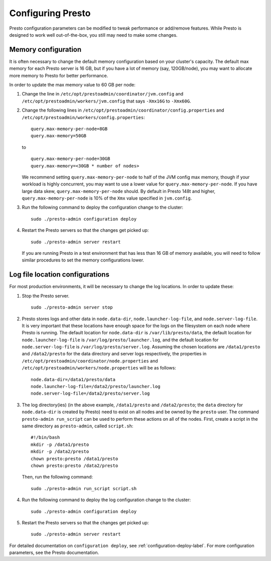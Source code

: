 .. _presto-configuration-label:

==================
Configuring Presto
==================

Presto configuration parameters can be modified to
tweak performance or add/remove features. While Presto is designed to work well out-of-the-box,
you still may need to make some changes.


Memory configuration
--------------------
It is often necessary to change the default memory configuration based on your cluster's
capacity. The default max memory for each Presto server is 16 GB, but if you have a lot of
memory (say, 120GB/node), you may want to allocate more memory to Presto for better performance.

In order to update the max memory value to 60 GB per node:

1. Change the line in ``/etc/opt/prestoadmin/coordinator/jvm.config`` and
   ``/etc/opt/prestoadmin/workers/jvm.config`` that says ``-Xmx16G`` to ``-Xmx60G``.

2. Change the following lines in ``/etc/opt/prestoadmin/coordinator/config.properties``
   and ``/etc/opt/prestoadmin/workers/config.properties``: ::

        query.max-memory-per-node=8GB
        query.max-memory=50GB


   to ::

        query.max-memory-per-node=30GB
        query.max-memory=<30GB * number of nodes>


   We recommend setting ``query.max-memory-per-node`` to half of the JVM config max memory, though if your workload is highly concurrent, you may want
   to use a lower value for ``query.max-memory-per-node``. If you have large data skew, ``query.max-memory-per-node`` should.
   By default in Presto 148t and higher, ``query.max-memory-per-node`` is 10% of the ``Xmx`` value specified in ``jvm.config``.

3. Run the following command to deploy the configuration change to the cluster: ::

        sudo ./presto-admin configuration deploy


4. Restart the Presto servers so that the changes get picked up: ::

        sudo ./presto-admin server restart


   If you are running Presto in a test environment that has less than 16 GB of memory available,
   you will need to follow similar procedures to set the memory configurations lower.

Log file location configurations
--------------------------------

For most production environments, it will be necessary to change the log locations. In order to update these:

1. Stop the Presto server. ::

    sudo ./presto-admin server stop

2. Presto stores logs and other data in ``node.data-dir``, ``node.launcher-log-file``,
   and ``node.server-log-file``. It is very important that these locations have enough space for the logs on the filesystem on
   each node where Presto is running. The default location for ``node.data-dir`` is ``/var/lib/presto/data``, the
   default location for ``node.launcher-log-file`` is ``/var/log/presto/launcher.log``, and the default
   location for ``node.server-log-file`` is ``/var/log/presto/server.log``.
   Assuming the chosen locations are ``/data1/presto`` and ``/data2/presto`` for the data directory
   and server logs respectively, the properties in ``/etc/opt/prestoadmin/coordinator/node.properties`` and
   ``/etc/opt/prestoadmin/workers/node.properties`` will be as follows: ::

        node.data-dir=/data1/presto/data
        node.launcher-log-file=/data2/presto/launcher.log
        node.server-log-file=/data2/presto/server.log

3. The log directory(ies) (in the above example, ``/data1/presto`` and ``/data2/presto``; the ``data`` directory
   for ``node.data-dir`` is created by Presto) need to
   exist on all nodes and be owned by the ``presto`` user. The command ``presto-admin run_script``
   can be used to perform these actions on all of the nodes. First, create a script in the same
   directory as ``presto-admin``, called ``script.sh``: ::

        #!/bin/bash
        mkdir -p /data1/presto
        mkdir -p /data2/presto
        chown presto:presto /data1/presto
        chown presto:presto /data2/presto

   Then, run the following command: ::

        sudo ./presto-admin run_script script.sh

4. Run the following command to deploy the log configuration change to the cluster: ::

    sudo ./presto-admin configuration deploy

5. Restart the Presto servers so that the changes get picked up: ::

    sudo ./presto-admin server restart


For detailed documentation on ``configuration deploy``, see :ref:`configuration-deploy-label`.
For more configuration parameters, see the Presto documentation.

